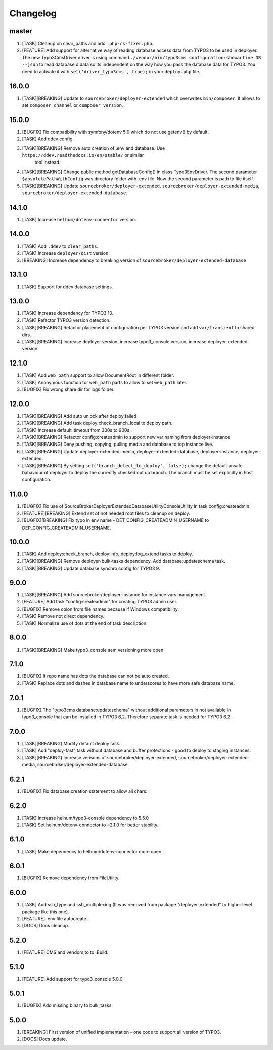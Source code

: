
Changelog
---------

master
~~~~~~

1) [TASK] Cleanup on clear_paths and add ``.php-cs-fixer.php``.
2) [FEATURE] Add support for alternative way of reading database access data from TYPO3 to be used in deployer. The new
   Typo3CmsDriver driver is using command ``./vendor/bin/typo3cms configuration:showactive DB --json`` to read database d
   data so its independent on the way how you pass the database data for TYPO3. You need to activate it with
   ``set('driver_typo3cms', true);`` in your ``deploy.php`` file.

16.0.0
~~~~~~

1) [TASK][BREAKING] Update to ``sourcebroker/deployer-extended`` which overwrites ``bin/composer``. It allows to set
   ``composer_channel`` or ``composer_version``.

15.0.0
~~~~~~

1) [BUGFIX] Fix compatibility with symfony/dotenv 5.0 which do not use getenv() by default.
2) [TASK] Add ddev config.
3) [TASK][BREAKING] Remove auto creation of .env and database. Use ``https://ddev.readthedocs.io/en/stable/`` or similar
    tool instead.
4) [TASK][BREAKING] Change public method getDatabaseConfig() in class Typo3EnvDriver. The second parameter
   ``$absolutePathWithConfig`` was directory folder with .env file. Now the second parameter is path to file itself.
5) [TASK][BREAKING] Update ``sourcebroker/deployer-extended``, ``sourcebroker/deployer-extended-media``,
   ``sourcebroker/deployer-extended-database``.

14.1.0
~~~~~~

1) [TASK] Increase ``helhum/dotenv-connector`` version.

14.0.0
~~~~~~

1) [TASK] Add ``.ddev`` to ``clear_paths``.
2) [TASK] Increase ``deployer/dist`` version.
3) [BREAKING] Increase dependency to breaking version of ``sourcebroker/deployer-extended-database``

13.1.0
~~~~~~

1) [TASK] Support for ddev database settings.

13.0.0
~~~~~~

1) [TASK] Increase dependency for TYPO3 10.
2) [TASK] Refactor TYPO3 version detection.
3) [TASK][BREAKING] Refactor placement of configuration per TYPO3 version and add ``var/transient`` to shared dirs.
4) [TASK][BREAKING] Increase deployer version, increase typo3_console version, increase deployer-extended version.

12.1.0
~~~~~~

1) [TASK] Add ``web_path`` support to allow DocumentRoot in different folder.
2) [TASK] Anonymous function for ``web_path`` parts to allow to set ``web_path`` later.
3) [BUGFIX] Fix wrong share dir for logs folder.

12.0.0
~~~~~~

1) [TASK][BREAKING] Add auto unlock after deploy:failed
2) [TASK][BREAKING] Add task deploy:check_branch_local to deploy path.
3) [TASK] Increase default_timeout from 300s to 900s.
4) [TASK][BREAKING] Refactor config:createadmin to support new var naming from deployer-instance
5) [TASK][BREAKING] Deny pushing, copying, pulling media and database to top instance live.
6) [TASK][BREAKING] Update deployer\-extended-media, deployer-extended-database, deployer-instance, deployer-extended.
7) [TASK][BREAKING] By setting ``set('branch_detect_to_deploy', false);`` change the default unsafe bahaviour of deployer to
   deploy the currently checked out up branch. The branch must be set explicitly in host configuration.

11.0.0
~~~~~~

1) [BUGFIX] Fix use of SourceBroker\DeployerExtendedDatabase\Utility\ConsoleUtility in task config:createadmin.
2) [FEATURE][BREAKING] Extend set of not needed root files to cleanup on deploy.
3) [BUGFIX][BREAKING] Fix typo in env name - DET_CONFIG_CREATEADMIN_USERNAME to DEP_CONFIG_CREATEADMIN_USERNAME.

10.0.0
~~~~~~

1) [TASK] Add deploy:check_branch, deploy:info, deploy:log_extend tasks to deploy.
2) [TASK][BREAKING] Remove deployer-bulk-tasks dependency. Add database:updateschema task.
3) [TASK][BREAKING] Update database synchro config for TYPO3 9.

9.0.0
~~~~~

1) [TASK][BREAKING] Add sourcebroker/deployer-instance for instance vars management.
2) [FEATURE] Add task "config:createadmin" for creating TYPO3 admin user.
3) [BUGFIX] Remove colon from file names because if Windows compatibility.
4) [TASK] Remove not direct dependency.
5) [TASK] Normalize use of dots at the end of task description.

8.0.0
~~~~~

1) [TASK][BREAKING] Make typo3_console sem versioning more open.

7.1.0
~~~~~

1) [BUGFIX] If repo name has dots the database can not be auto created.
2) [TASK] Replace dots and dashes in database name to underscores to have more safe database name.

7.0.1
~~~~~

1) [BUGFIX] The "typo3cms database:updateschema" without additional parameters in not available in typo3_console
   that can be installed in TYPO3 6.2. Therefore separate task is needed for TYPO3 6.2.


7.0.0
~~~~~

1) [TASK][BREAKING] Modify default deploy task.
2) [TASK] Add "deploy-fast" task without database and buffer protections - good to deploy to staging instances.
3) [TASK][BREAKING] Increase verisons of sourcebroker/deployer-extended, sourcebroker/deployer-extended-media,
   sourcebroker/deployer-extended-database.

6.2.1
~~~~~

1) [BUGFIX] Fix database creation statement to allow all chars.

6.2.0
~~~~~

1) [TASK] Increase helhum/typo3-console dependency to 5.5.0
2) [TASK] Set helhum/dotenv-connector to ~2.1.0 for better stability.


6.1.0
~~~~~

1) [TASK] Make dependency to helhum/dotenv-connector more open.

6.0.1
~~~~~

1) [BUGFIX] Remove dependency from FileUtility.

6.0.0
~~~~~

1) [TASK] Add ssh_type and ssh_multiplexing (It was removed from package "deployer-extended" to higher level package
   like this one).
2) [FEATURE] .env file autocreate.
3) [DOCS] Docs cleanup.

5.2.0
~~~~~

1) [FEATURE] CMS and vendors to to .Build.

5.1.0
~~~~~

1) [FEATURE] Add support for typo3_console 5.0.0

5.0.1
~~~~~

1) [BUGFIX] Add missing binary to bulk_tasks.

5.0.0
~~~~~

1) [BREAKING] First version of unified implementation - one code to support all version of TYPO3.
2) [DOCS] Docs update.
